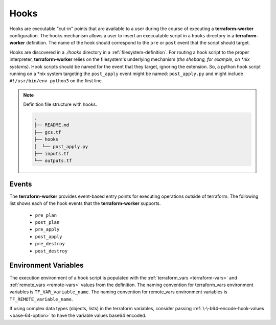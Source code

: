 .. index::
   single: hooks

.. _hooks:

Hooks
=====

Hooks are executable "cut-in" points that are available to a user during the course of executing a **terraform-worker**
configuration.  The hooks mechanism allows a user to insert an execuatable script in a ``hooks`` directory in a
**terraform-worker** definition.  The name of the hook should correspond to the ``pre`` or ``post`` event that the
script should target.

Hooks are discovered in a `./hooks` directory in a :ref:`filesystem-definition`. For routing a hook script to the proper
interpreter, **terraform-worker** relies on the filesystem's underlying mechanism (`the shebang, for example, on \*nix
systems`). Hook scripts should be named for the event that they target, ignoring the extension. So, a python hook script
running on a \*nix system targeting the ``post_apply`` event might be named: ``post_apply.py`` and might include
``#!/usr/bin/env python3`` on the first line.

.. note:: Definition file structure with hooks.

   .. code-block:: bash

      .
      ├── README.md
      ├── gcs.tf
      ├── hooks
      │  └── post_apply.py
      ├── inputs.tf
      └── outputs.tf

Events
------

The **terraform-worker** provides event-based entry points for executing operations outside of terraform.  The following
list shows each of the hook events that the **terraform-worker** supports.

 * ``pre_plan``
 * ``post_plan``
 * ``pre_apply``
 * ``post_apply``
 * ``pre_destroy``
 * ``post_destroy``

Environment Variables
---------------------

The execution environment of a hook script is populated with the :ref:`terraform_vars <terraform-vars>` and :ref:`remote_vars <remote-vars>` values from the definition.
The naming convention for terraform_vars environment variables is ``TF_VAR_variable_name``.  The naming convention for 
remote_vars environment variables is ``TF_REMOTE_variable_name``.

If using complex data types (objects, lists) in the terraform variables, consider passing :ref:`\-\-b64-encode-hook-values <base-64-option>` to have the
variable values base64 encoded.
